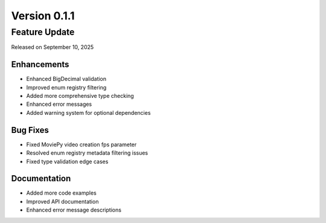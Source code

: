 Version 0.1.1
=============

Feature Update
--------------

Released on September 10, 2025

Enhancements
~~~~~~~~~~~~
- Enhanced BigDecimal validation
- Improved enum registry filtering
- Added more comprehensive type checking
- Enhanced error messages
- Added warning system for optional dependencies

Bug Fixes
~~~~~~~~~
- Fixed MoviePy video creation fps parameter
- Resolved enum registry metadata filtering issues
- Fixed type validation edge cases

Documentation
~~~~~~~~~~~~~
- Added more code examples
- Improved API documentation
- Enhanced error message descriptions